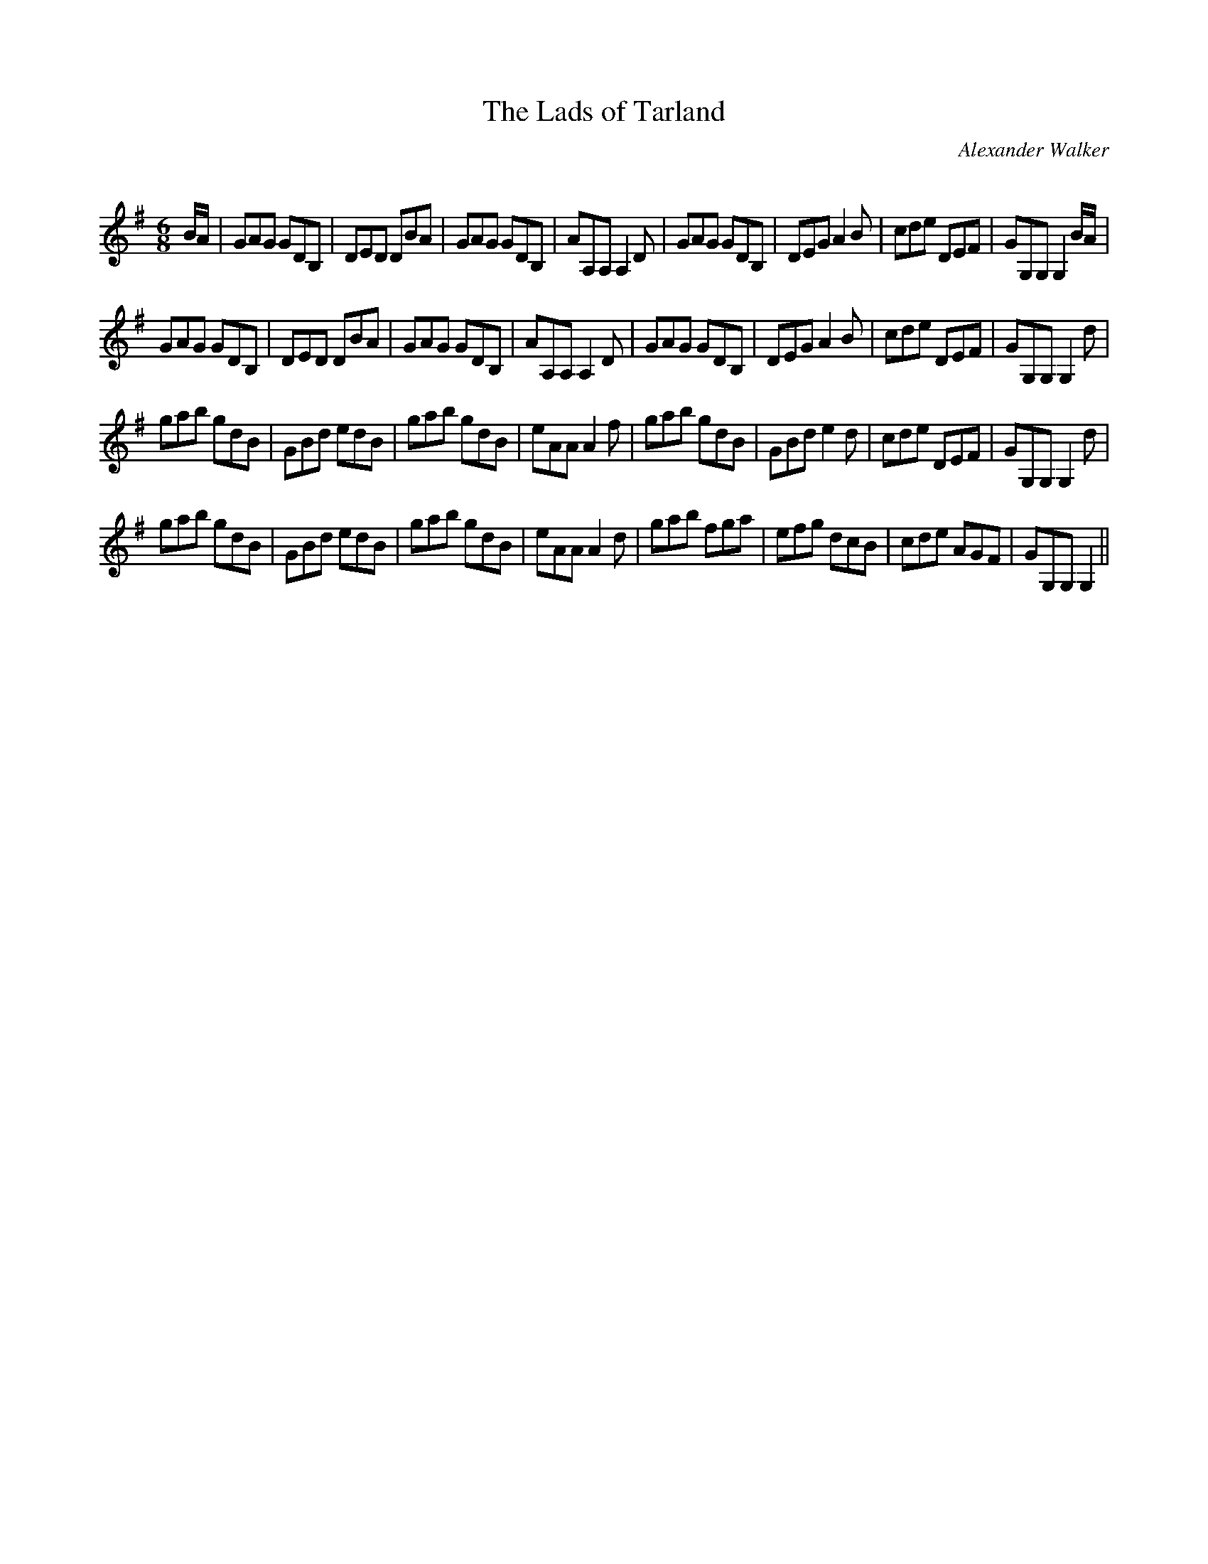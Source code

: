 X:1
T: The Lads of Tarland
C:Alexander Walker
R:Jig
Q:180
K:G
M:6/8
L:1/16
BA|G2A2G2 G2D2B,2|D2E2D2 D2B2A2|G2A2G2 G2D2B,2|A2A,2A,2 A,4D2|G2A2G2 G2D2B,2|D2E2G2 A4B2|c2d2e2 D2E2F2|G2G,2G,2G,4BA|
G2A2G2 G2D2B,2|D2E2D2 D2B2A2|G2A2G2 G2D2B,2|A2A,2A,2A,4D2|G2A2G2 G2D2B,2|D2E2G2 A4B2|c2d2e2 D2E2F2|G2G,2G,2G,4d2|
g2a2b2 g2d2B2|G2B2d2 e2d2B2|g2a2b2 g2d2B2|e2A2A2 A4f2|g2a2b2 g2d2B2|G2B2d2 e4d2|c2d2e2 D2E2F2|G2G,2G,2G,4d2|
g2a2b2 g2d2B2|G2B2d2 e2d2B2|g2a2b2 g2d2B2|e2A2A2A4d2|g2a2b2 f2g2a2|e2f2g2 d2c2B2|c2d2e2 A2G2F2|G2G,2G,2G,4||
